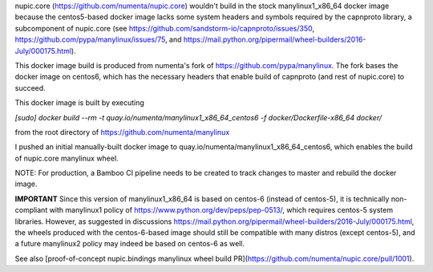 nupic.core (https://github.com/numenta/nupic.core) wouldn't build in the stock
manylinux1_x86_64 docker image because the centos5-based docker image lacks some
system headers and symbols required by the capnproto library, a subcomponent of
nupic.core (see https://github.com/sandstorm-io/capnproto/issues/350,
https://github.com/pypa/manylinux/issues/75, and
https://mail.python.org/pipermail/wheel-builders/2016-July/000175.html).

This docker image build is produced from numenta's fork of
https://github.com/pypa/manylinux. The fork bases the docker image on centos6,
which has the necessary headers that enable build of capnproto (and rest of
nupic.core) to succeed.

This docker image is built by executing

`[sudo] docker build --rm -t quay.io/numenta/manylinux1_x86_64_centos6 -f docker/Dockerfile-x86_64 docker/`

from the root directory of https://github.com/numenta/manylinux

I pushed an initial manually-built docker image to quay.io/numenta/manylinux1_x86_64_centos6,
which enables the build of nupic.core manylinux wheel.

NOTE: For production, a Bamboo CI pipeline needs to be created to track changes
to master and rebuild the docker image.


**IMPORTANT** Since this version of manylinux1_x86_64 is based on centos-6
(instead of centos-5), it is technically non-compliant with manylinux1 policy of
https://www.python.org/dev/peps/pep-0513/, which requires centos-5 system
libraries. However, as suggested in discussions
https://mail.python.org/pipermail/wheel-builders/2016-July/000175.html, the
wheels produced with the centos-6-based image should still be compatible with
many distros (except centos-5), and a future manylinux2 policy may indeed be
based on centos-6 as well.

See also [proof-of-concept nupic.bindings manylinux wheel build PR](https://github.com/numenta/nupic.core/pull/1001).